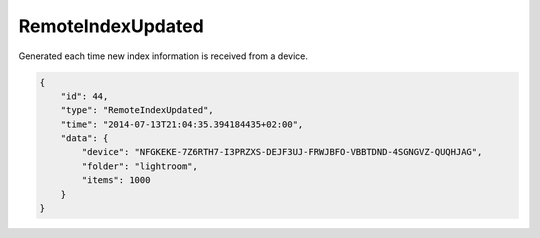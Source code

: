 RemoteIndexUpdated
------------------

Generated each time new index information is received from a device.

.. code:: json

    {
        "id": 44,
        "type": "RemoteIndexUpdated",
        "time": "2014-07-13T21:04:35.394184435+02:00",
        "data": {
            "device": "NFGKEKE-7Z6RTH7-I3PRZXS-DEJF3UJ-FRWJBFO-VBBTDND-4SGNGVZ-QUQHJAG",
            "folder": "lightroom",
            "items": 1000
        }
    }
